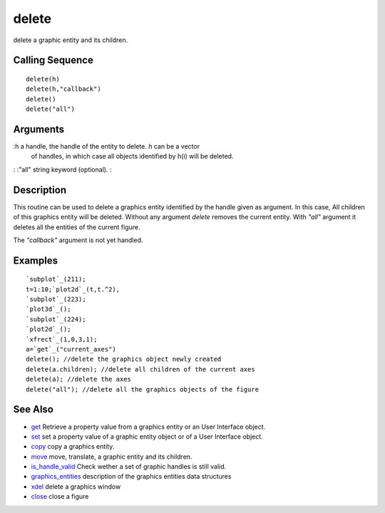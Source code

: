 


delete
======

delete a graphic entity and its children.



Calling Sequence
~~~~~~~~~~~~~~~~


::

    delete(h)
    delete(h,"callback")
    delete()
    delete("all")




Arguments
~~~~~~~~~

:h a handle, the handle of the entity to delete. `h` can be a vector
  of handles, in which case all objects identified by h(i) will be
  deleted.
: :"all" string keyword (optional).
:



Description
~~~~~~~~~~~

This routine can be used to delete a graphics entity identified by the
handle given as argument. In this case, All children of this graphics
entity will be deleted. Without any argument `delete` removes the
current entity. With `"all"` argument it deletes all the entities of
the current figure.

The `"callback"` argument is not yet handled.



Examples
~~~~~~~~


::

    `subplot`_(211);
    t=1:10;`plot2d`_(t,t.^2),
    `subplot`_(223);
    `plot3d`_();
    `subplot`_(224);
    `plot2d`_();
    `xfrect`_(1,0,3,1);
    a=`get`_("current_axes") 
    delete(); //delete the graphics object newly created
    delete(a.children); //delete all children of the current axes
    delete(a); //delete the axes
    delete("all"); //delete all the graphics objects of the figure




See Also
~~~~~~~~


+ `get`_ Retrieve a property value from a graphics entity or an User
  Interface object.
+ `set`_ set a property value of a graphic entity object or of a User
  Interface object.
+ `copy`_ copy a graphics entity.
+ `move`_ move, translate, a graphic entity and its children.
+ `is_handle_valid`_ Check wether a set of graphic handles is still
  valid.
+ `graphics_entities`_ description of the graphics entities data
  structures
+ `xdel`_ delete a graphics window
+ `close`_ close a figure


.. _set: set.html
.. _graphics_entities: graphics_entities.html
.. _get: get.html
.. _copy: copy.html
.. _xdel: xdel.html
.. _is_handle_valid: is_handle_valid.html
.. _close: close.html
.. _move: move.html


